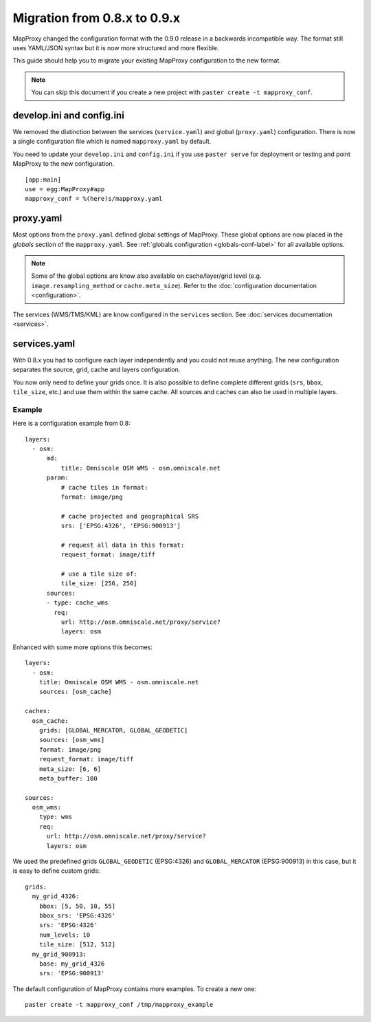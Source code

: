 Migration from 0.8.x to 0.9.x
#############################


MapProxy changed the configuration format with the 0.9.0 release in a backwards incompatible way. The format still uses YAML/JSON syntax but it is now more structured and more flexible.

This guide should help you to migrate your existing MapProxy configuration to the new format.

.. note:: You can skip this document if you create a new project with ``paster create -t mapproxy_conf``.


develop.ini and config.ini
""""""""""""""""""""""""""

We removed the distinction between the services (``service.yaml``) and global (``proxy.yaml``) configuration. There is now a single configuration file which is named ``mapproxy.yaml`` by default.

You need to update your ``develop.ini`` and ``config.ini`` if you use ``paster serve`` for deployment or testing and point MapProxy to the new configuration.

::

  [app:main]
  use = egg:MapProxy#app
  mapproxy_conf = %(here)s/mapproxy.yaml
  

proxy.yaml
""""""""""

Most options from the ``proxy.yaml`` defined global settings of MapProxy. These global options are now placed in the `globals` section of the ``mapproxy.yaml``. See :ref:`globals configuration <globals-conf-label>` for all available options.

.. note:: Some of the global options are know also available on cache/layer/grid level (e.g. ``image.resampling_method`` or ``cache.meta_size``). Refer to the :doc:`configuration documentation <configuration>`.

The services (WMS/TMS/KML) are know configured in the ``services`` section. See :doc:`services documentation <services>`.

services.yaml
"""""""""""""

With 0.8.x you had to configure each layer independently and you could not reuse anything. The new configuration separates the source, grid, cache and layers configuration.

You now only need to define your grids once. It is also possible to define complete different grids (``srs``, ``bbox``, ``tile_size``, etc.) and use them within the same cache. All sources and caches can also be used in multiple layers.


Example
-------

Here is a configuration example from 0.8::
  
  layers:
    - osm:
        md:
            title: Omniscale OSM WMS - osm.omniscale.net
        param:
            # cache tiles in format:
            format: image/png
          
            # cache projected and geographical SRS
            srs: ['EPSG:4326', 'EPSG:900913']
          
            # request all data in this format:
            request_format: image/tiff
          
            # use a tile size of:
            tile_size: [256, 256]
        sources:
        - type: cache_wms
          req:
            url: http://osm.omniscale.net/proxy/service?
            layers: osm


Enhanced with some more options this becomes::

  layers:
    - osm:
      title: Omniscale OSM WMS - osm.omniscale.net
      sources: [osm_cache]
  
  caches:
    osm_cache:
      grids: [GLOBAL_MERCATOR, GLOBAL_GEODETIC]
      sources: [osm_wms]
      format: image/png
      request_format: image/tiff
      meta_size: [6, 6]
      meta_buffer: 100
      
  sources:
    osm_wms:
      type: wms
      req:
        url: http://osm.omniscale.net/proxy/service?
        layers: osm


We used the predefined grids ``GLOBAL_GEODETIC`` (EPSG:4326) and ``GLOBAL_MERCATOR`` (EPSG:900913) in this case, but it is easy to define custom grids::

  grids:
    my_grid_4326:
      bbox: [5, 50, 10, 55]
      bbox_srs: 'EPSG:4326'
      srs: 'EPSG:4326'
      num_levels: 10
      tile_size: [512, 512]
    my_grid_900913:
      base: my_grid_4326
      srs: 'EPSG:900913'


The default configuration of MapProxy contains more examples. To create a new one::

  paster create -t mapproxy_conf /tmp/mapproxy_example

